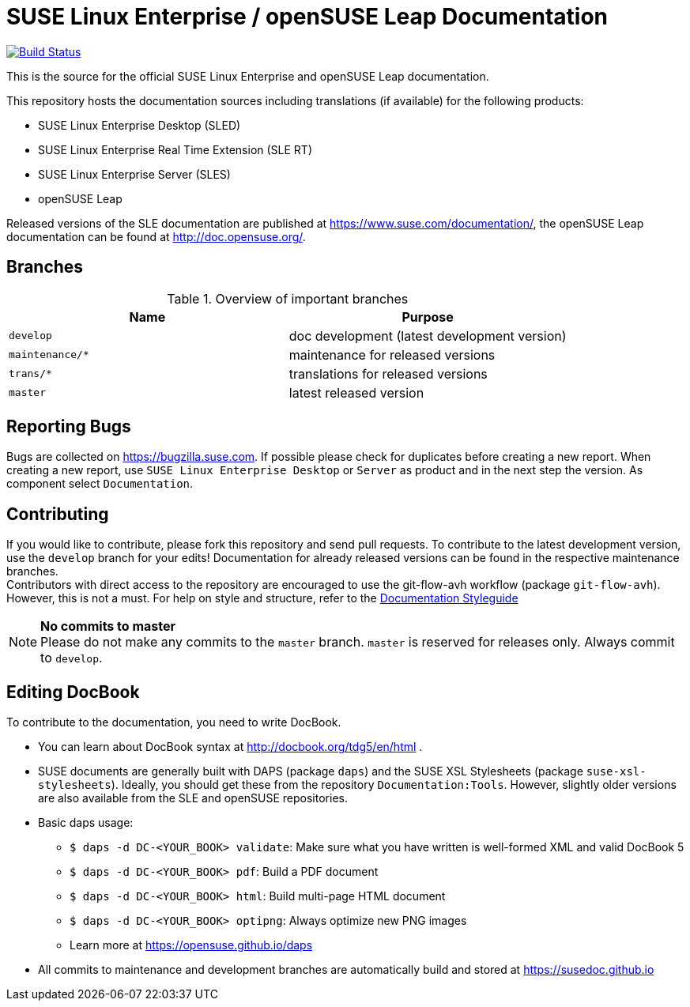 = SUSE Linux Enterprise / openSUSE Leap Documentation

image:https://travis-ci.org/SUSE/doc-sle.svg?branch=develop["Build Status", link="https://travis-ci.org/SUSE/doc-sle"]

This is the source for the official SUSE Linux Enterprise and openSUSE Leap
documentation.

This repository hosts the documentation sources including translations (if
available) for the following products:

* SUSE Linux Enterprise Desktop (SLED)
* SUSE Linux Enterprise Real Time Extension (SLE RT)
* SUSE Linux Enterprise Server (SLES)
* openSUSE Leap

Released versions of the SLE documentation are published at
https://www.suse.com/documentation/, the openSUSE Leap documentation can be
found at http://doc.opensuse.org/.


== Branches

.Overview of important branches
[options="header"]
|================================================
| Name            | Purpose
| `develop`        | doc development (latest development version)
| `maintenance/*`  | maintenance for released versions
| `trans/*`        | translations for released versions
| `master`         | latest released version 
|================================================

== Reporting Bugs

Bugs are collected on https://bugzilla.suse.com. If possible please check for
duplicates before creating a new report. When creating a new report, use
`SUSE Linux Enterprise Desktop` or `Server` as product and in the next step the version.
As component select `Documentation`.


== Contributing

If you would like to contribute, please fork this repository and send
pull requests. To contribute to the latest development version, use the
`develop` branch for your edits! Documentation for already released
versions can be found in the respective maintenance branches. +
Contributors with direct access to the repository are encouraged to use the
git-flow-avh workflow (package `git-flow-avh`). However, this is not a must.
For help on style and structure, refer to the https://doc.opensuse.org/products/opensuse/Styleguide/opensuse_documentation_styleguide_sd/[Documentation Styleguide] 


.*No commits to master*
NOTE: Please do not make any commits to the `master` branch. `master` is
reserved for releases only. Always commit to `develop`.

== Editing DocBook

To contribute to the documentation, you need to write DocBook.

* You can learn about DocBook syntax at http://docbook.org/tdg5/en/html .
* SUSE documents are generally built with DAPS (package `daps`) and the
  SUSE XSL Stylesheets (package `suse-xsl-stylesheets`). Ideally, you should
  get these from the repository `Documentation:Tools`. However, slightly
  older versions are also available from the SLE and openSUSE repositories.
* Basic daps usage:
** `$ daps -d DC-<YOUR_BOOK> validate`: Make sure what you have written is
    well-formed XML and valid DocBook 5
** `$ daps -d DC-<YOUR_BOOK> pdf`: Build a PDF document
** `$ daps -d DC-<YOUR_BOOK> html`: Build multi-page HTML document
** `$ daps -d DC-<YOUR_BOOK> optipng`: Always optimize new PNG images
** Learn more at https://opensuse.github.io/daps
* All commits to maintenance and development branches are automatically
  build and stored at https://susedoc.github.io
